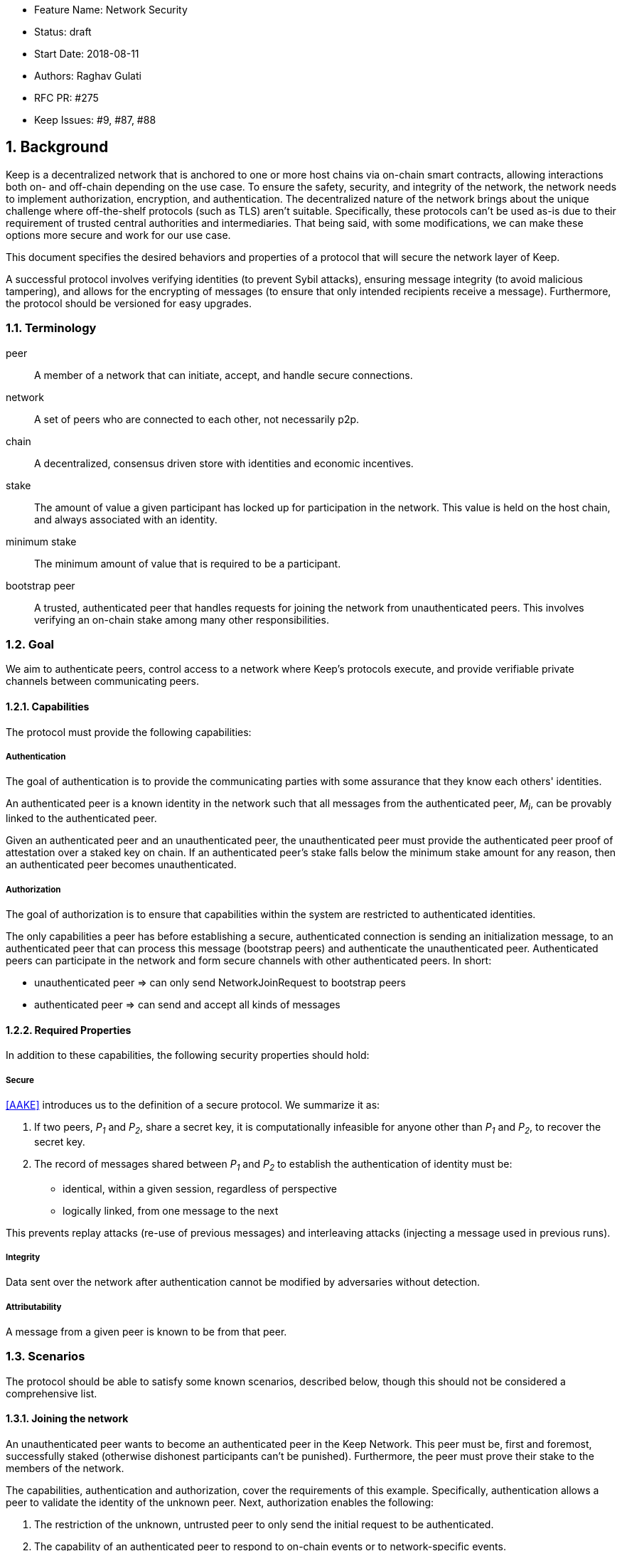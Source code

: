     * Feature Name: Network Security
    * Status: draft
    * Start Date: 2018-08-11
    * Authors: Raghav Gulati
    * RFC PR: #275
    * Keep Issues: #9, #87, #88

:icons: font
:numbered:
toc::[]


== Background

Keep is a decentralized network that is anchored to one or more host chains via
on-chain smart contracts, allowing interactions both on- and off-chain depending
on the use case. To ensure the safety, security, and integrity of the network,
the network needs to implement authorization, encryption, and authentication. The
decentralized nature of the network brings about the unique challenge where
off-the-shelf protocols (such as TLS) aren't suitable. Specifically, these
protocols can't be used as-is due to their requirement of trusted central
authorities and intermediaries. That being said, with some modifications,
we can make these options more secure and work for our use case.

This document specifies the desired behaviors and properties of a protocol that
will secure the network layer of Keep.

A successful protocol involves verifying identities (to prevent Sybil attacks),
ensuring message integrity (to avoid malicious tampering), and allows for the
encrypting of messages (to ensure that only intended recipients receive a
message). Furthermore, the protocol should be versioned for easy upgrades.

=== Terminology

peer:: A member of a network that can initiate, accept, and handle secure
       connections.
network:: A set of peers who are connected to each other, not necessarily p2p.
chain:: A decentralized, consensus driven store with identities and economic
        incentives.
stake:: The amount of value a given participant has locked up for participation
        in the network. This value is held on the host chain, and always
        associated with an identity.
minimum stake:: The minimum amount of value that is required to be a participant.
bootstrap peer:: A trusted, authenticated peer that handles requests for joining
          the network from unauthenticated peers. This involves verifying an
          on-chain stake among many other responsibilities.

=== Goal

We aim to authenticate peers, control access to a network where Keep’s protocols
execute, and provide verifiable private channels between communicating peers.

==== Capabilities

The protocol must provide the following capabilities:

===== Authentication

The goal of authentication is to provide the communicating parties with some
assurance that they know each others' identities.

An authenticated peer is a known identity in the network such that all messages
from the authenticated peer, _M~i~_, can be provably linked to the authenticated
peer.

Given an authenticated peer and an unauthenticated peer, the unauthenticated peer
must provide the authenticated peer proof of attestation over a staked key on
chain. If an authenticated peer's stake falls below the minimum stake amount for
any reason, then an authenticated peer becomes unauthenticated.

===== Authorization

The goal of authorization is to ensure that capabilities within the system are
restricted to authenticated identities.

The only capabilities a peer has before establishing a secure, authenticated
connection is sending an initialization message, to an authenticated peer that
can process this message (bootstrap peers) and authenticate the unauthenticated
peer. Authenticated peers can participate in the network and form secure channels
with other authenticated peers. In short:

* unauthenticated peer => can only send NetworkJoinRequest to bootstrap peers
* authenticated peer => can send and accept all kinds of messages


==== Required Properties

In addition to these capabilities, the following security properties should hold:

===== Secure

<<AAKE>> introduces us to the definition of a secure protocol. We summarize it as:

1. If two peers, _P~1~_ and _P~2~_, share a secret key, it is computationally
infeasible for anyone other than _P~1~_ and _P~2~_, to recover the secret key.

2.  The record of messages shared between _P~1~_ and _P~2~_ to establish the
authentication of identity must be:

 * identical, within a given session, regardless of perspective
 * logically linked, from one message to the next

This prevents replay attacks (re-use of previous messages) and interleaving
attacks (injecting a message used in previous runs).

===== Integrity

Data sent over the network after authentication cannot be modified by adversaries
without detection.

===== Attributability

A message from a given peer is known to be from that peer.


=== Scenarios

The protocol should be able to satisfy some known scenarios, described below,
though this should not be considered a comprehensive list.

==== Joining the network

An unauthenticated peer wants to become an authenticated peer in the Keep
Network. This peer must be, first and foremost, successfully staked (otherwise
dishonest participants can't be punished). Furthermore, the peer must prove their
stake to the members of the network.

The capabilities, authentication and authorization, cover the requirements
of this example. Specifically, authentication allows a peer to validate the
identity of the unknown peer. Next, authorization enables the following:

1. The restriction of the unknown, untrusted peer to only send the initial
request to be authenticated.
2. The capability of an authenticated peer to respond to on-chain events or to
network-specific events.
3. The disconnection from the network for members who fall below the minimum
stake.

==== Point-to-Point communications

A peer wishes to send a point-to-point message such that only the intended
recipient can inspect and verify the contents of the message.

This example presumes that the identity is verified and accepted in the network,
which means that authentication and authorization are satisfied.
Confidentiality is needed to ensure that the communicating peers can communicate
in secret. Integrity to ensure that the message hasn't been tampered with in
transit over the wire. Attributability to ensure that if either peer sends a
message which contains a payload that would result in punishment, the correct
peer will be punished.

==== Message Gossip

A packed message _M_ that contains many sub-messages _S~all~_, each signed and
encrypted for a specific peer _P~i~_. This message _M_ can be circulated
throughout a network such that all intended recipients _P~all~_ will eventually
receive the message _M_ BUT will be only be able to unpack the contents of a
sub-message _S~i~_ intended for them (_P~i~_ can read _S~i~_ in _M_).

This example will require all of confidentiality, integrity, and attributability.

Confidentiality ensures that each sub-message _S~i~_ is signed and encrypted for
the use of a specific peer _P~i~_.

Integrity ensures that no other peer _P~1~_ can successfully tamper with another
peer's _P~2~_ message _S~2~_(as many peers will be exposed to the same message _M_,
but only have access to a specific sub-message _S~i~_).

Attributability ensures that if a peer acts in bad faith, they are easily
identifiable by any other authenticated peer in the network.


== Summary

Given the above, we are primarily concerned with authentication and key exchange.
The literature overwhelmingly recommends a solution which provides authentication
and key-exchange considered jointly. Per <<AAKE>>:

> A protocol providing authentication without key exchange is susceptible to an
> enemy who waits until the authentication is complete and then takes over one
> end of the communications line. Such an attack is not precluded by a key
> exchange that is independent of authentication. Key exchange should be linked
> to authentication so that a party has assurances that an exchanged key (which
> might be used to facilitate privacy or integrity and thus keep authenticity
> alive) is in fact shared with the authenticated party, and not an impostor. For
> these reasons, it is essential to keep key exchange in mind in the design and
> analysis of authentication protocols.

== Open Questions

* Do we need to expect that other higher-level protocols will be
layered on top?

* Do we require forward secrecy - how will we get that?

* What does a non-bootstrap peer do with an authentication message?

* Is a requirement for communicating participants that they be online?

* Should all communications between Keep nodes be encrypted in order to provide
confidentiality for all transcripts between nodes?

[bibliography]
== References

- [[[TLS]]] E Rescorla, Mozilla, August 2018
The Transport Layer Security (TLS) Protocol Version 1.3
https://www.rfc-editor.org/rfc/rfc8446.txt

- [[[AAKE]]] Diffie W. (1992)
Authentication and Authenticated Key Exchanges
In: Designs, Codes and Cryptography, 2, 107-125 (1992), Kluwer Academic Publishers
http://citeseerx.ist.psu.edu/viewdoc/download?doi=10.1.1.216.6107&rep=rep1&type=pdf

== Related Links

- Discussions on writing this document.
https://www.flowdock.com/app/cardforcoin/tech/messages/152290
https://www.flowdock.com/app/cardforcoin/tech/messages/153124
https://www.flowdock.com/app/cardforcoin/tech/messages/153592

- t-ECDSA performance with some thoughts on network performance optimizations.
https://www.flowdock.com/app/cardforcoin/tech/messages/154946

- Desired properties of confidentiality in Keep's network.
https://www.flowdock.com/app/cardforcoin/tech/messages/156769
